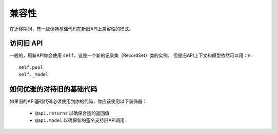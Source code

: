 兼容性
=============
在迁移期间，有一些保持基础代码在新旧API上兼容性的模式。

访问旧 API
--------------

一般的，用新API你会使用 ``self``，这是一个新的记录集（RecordSet）类的实例。
但是旧API上下文和模型依然可以用：\n::

    self.pool
    self._model


如何优雅的对待旧的基础代码
-----------------------------------
如果旧的API基础代码必须使用到你的代码，你应该使用以下装饰器：

 * ``@api.returns`` 以确保合适的返回值
 * ``@api.model`` 以确保新的签名支持旧API调用
